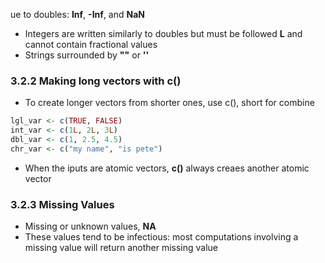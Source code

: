 ue to doubles: *Inf*, *-Inf*, and *NaN*
  - Integers are written similarly to doubles but must be followed *L* and cannot contain fractional values
  - Strings surrounded by *""* or *''*

*** 3.2.2 Making long vectors with c()

- To create longer vectors from shorter ones, use c(), short for combine

#+begin_src R
lgl_var <- c(TRUE, FALSE)
int_var <- c(1L, 2L, 3L)
dbl_var <- c(1, 2.5, 4.5)
chr_var <- c("my name", "is pete")
#+end_src

- When the iputs are atomic vectors, *c()* always creaes another atomic vector

*** 3.2.3 Missing Values

- Missing or unknown values, *NA*
- These values tend to be infectious: most computations involving a missing value will return another missing value

